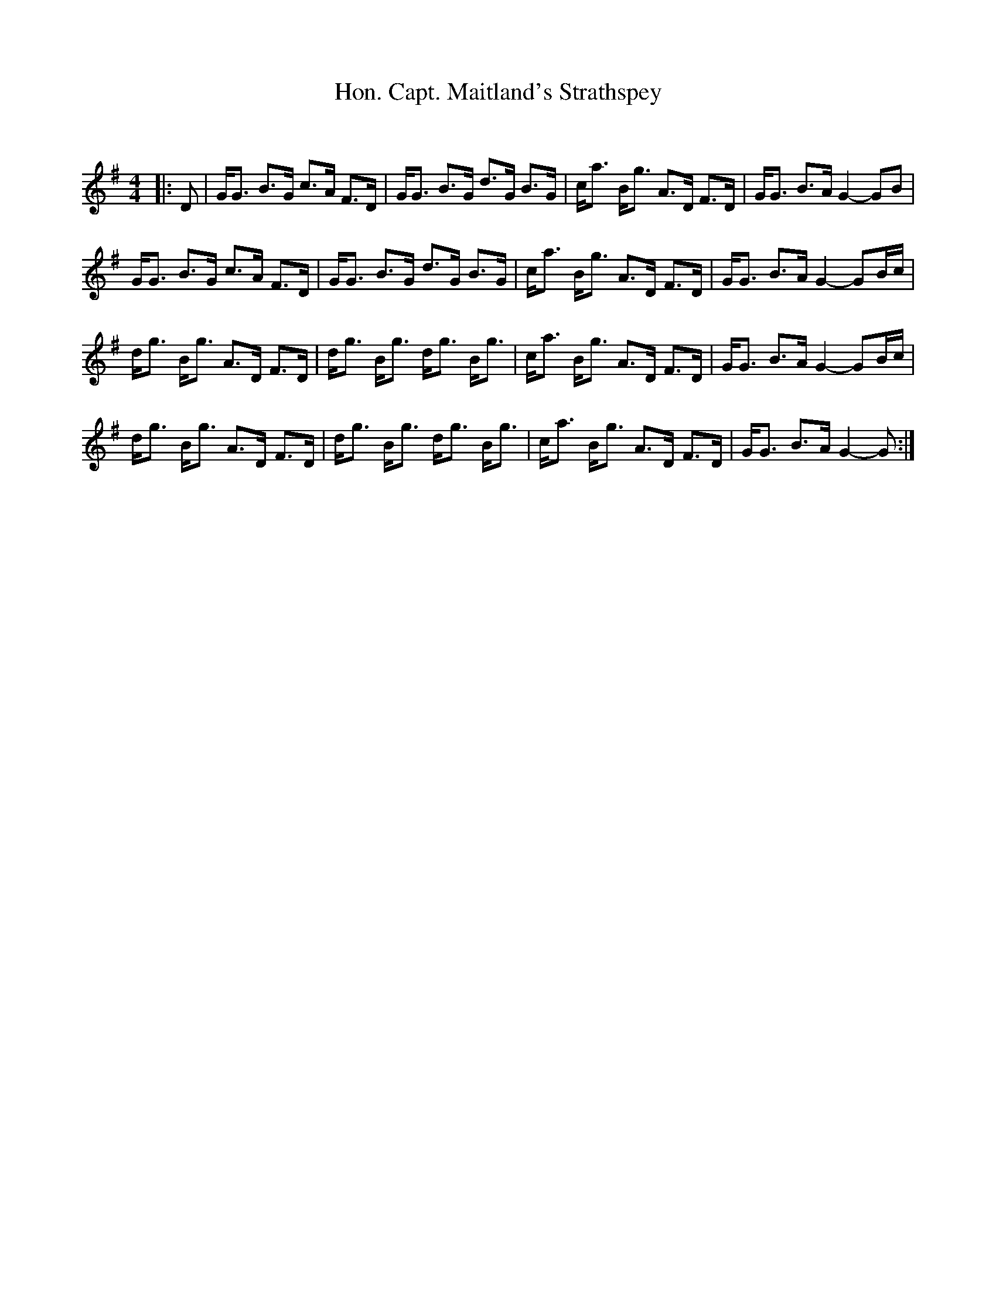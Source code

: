 X:1
T: Hon. Capt. Maitland's Strathspey
C:
R:Strathspey
Q: 128
K:G
M:4/4
L:1/16
|:D2|GG3 B3G c3A F3D|GG3 B3G d3G B3G|ca3 Bg3 A3D F3D|GG3 B3A G4-G2B2|
GG3 B3G c3A F3D|GG3 B3G d3G B3G|ca3 Bg3 A3D F3D|GG3 B3A G4-G2Bc|
dg3 Bg3 A3D F3D|dg3 Bg3 dg3 Bg3|ca3 Bg3 A3D F3D|GG3 B3A G4-G2Bc|
dg3 Bg3 A3D F3D|dg3 Bg3 dg3 Bg3|ca3 Bg3 A3D F3D|GG3 B3A G4-G2:|
